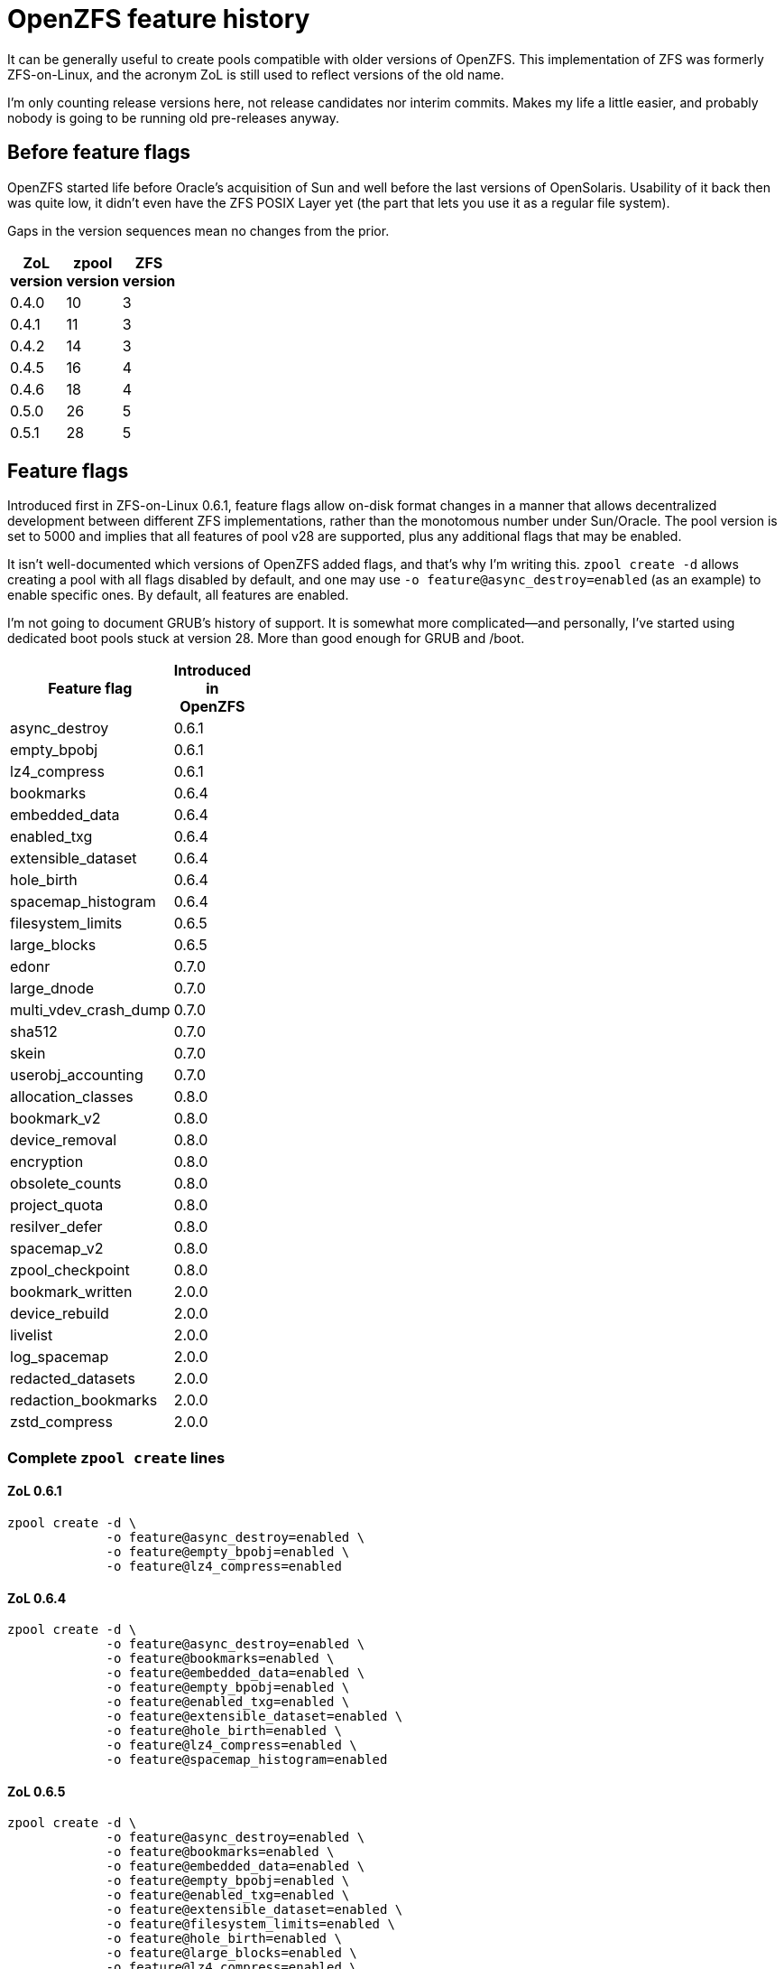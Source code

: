 OpenZFS feature history
=======================

It can be generally useful to create pools compatible with older
versions of OpenZFS.  This implementation of ZFS was formerly
ZFS-on-Linux, and the acronym ZoL is still used to reflect versions of
the old name.

I’m only counting release versions here, not release candidates nor
interim commits.  Makes my life a little easier, and probably nobody
is going to be running old pre-releases anyway.

Before feature flags
--------------------

OpenZFS started life before Oracle’s acquisition of Sun and well
before the last versions of OpenSolaris.  Usability of it back then
was quite low, it didn’t even have the ZFS POSIX Layer yet (the part
that lets you use it as a regular file system).

Gaps in the version sequences mean no changes from the prior.

[width="20%",options="header"]
|====
|ZoL version | zpool version | ZFS version
|0.4.0 | 10 | 3
|0.4.1 | 11 | 3
|0.4.2 | 14 | 3
|0.4.5 | 16 | 4
|0.4.6 | 18 | 4
|0.5.0 | 26 | 5
|0.5.1 | 28 | 5
|====

Feature flags
-------------

Introduced first in ZFS-on-Linux 0.6.1, feature flags allow on-disk
format changes in a manner that allows decentralized development
between different ZFS implementations, rather than the monotomous
number under Sun/Oracle.  The pool version is set to 5000 and implies
that all features of pool v28 are supported, plus any additional flags
that may be enabled.

It isn’t well-documented which versions of OpenZFS added flags, and
that’s why I’m writing this.  `zpool create -d` allows creating a pool
with all flags disabled by default, and one may use `-o
feature@async_destroy=enabled` (as an example) to enable specific
ones.  By default, all features are enabled.

I’m not going to document GRUB’s history of support.  It is somewhat
more complicated--and personally, I’ve started using dedicated boot
pools stuck at version 28. More than good enough for GRUB and /boot.

[width="30%",options="header"]
|====
|Feature flag | Introduced in OpenZFS
|async_destroy | 0.6.1
|empty_bpobj | 0.6.1
|lz4_compress | 0.6.1
|bookmarks | 0.6.4
|embedded_data | 0.6.4
|enabled_txg | 0.6.4
|extensible_dataset | 0.6.4
|hole_birth | 0.6.4
|spacemap_histogram | 0.6.4
|filesystem_limits | 0.6.5
|large_blocks | 0.6.5
|edonr | 0.7.0
|large_dnode | 0.7.0
|multi_vdev_crash_dump | 0.7.0
|sha512 | 0.7.0
|skein | 0.7.0
|userobj_accounting | 0.7.0
|allocation_classes | 0.8.0
|bookmark_v2 | 0.8.0
|device_removal | 0.8.0
|encryption | 0.8.0
|obsolete_counts | 0.8.0
|project_quota | 0.8.0
|resilver_defer | 0.8.0
|spacemap_v2 | 0.8.0
|zpool_checkpoint | 0.8.0
|bookmark_written | 2.0.0
|device_rebuild | 2.0.0
|livelist | 2.0.0
|log_spacemap | 2.0.0
|redacted_datasets | 2.0.0
|redaction_bookmarks | 2.0.0
|zstd_compress | 2.0.0
|====

Complete `zpool create` lines
~~~~~~~~~~~~~~~~~~~~~~~~~~~~~

ZoL 0.6.1
^^^^^^^^^

----
zpool create -d \
             -o feature@async_destroy=enabled \
             -o feature@empty_bpobj=enabled \
             -o feature@lz4_compress=enabled
----

ZoL 0.6.4
^^^^^^^^^

----
zpool create -d \
             -o feature@async_destroy=enabled \
             -o feature@bookmarks=enabled \
             -o feature@embedded_data=enabled \
             -o feature@empty_bpobj=enabled \
             -o feature@enabled_txg=enabled \
             -o feature@extensible_dataset=enabled \
             -o feature@hole_birth=enabled \
             -o feature@lz4_compress=enabled \
             -o feature@spacemap_histogram=enabled
----

ZoL 0.6.5
^^^^^^^^^

----
zpool create -d \
             -o feature@async_destroy=enabled \
             -o feature@bookmarks=enabled \
             -o feature@embedded_data=enabled \
             -o feature@empty_bpobj=enabled \
             -o feature@enabled_txg=enabled \
             -o feature@extensible_dataset=enabled \
             -o feature@filesystem_limits=enabled \
             -o feature@hole_birth=enabled \
             -o feature@large_blocks=enabled \
             -o feature@lz4_compress=enabled \
             -o feature@spacemap_histogram=enabled
----

ZoL 0.7.0
^^^^^^^^^

----
zpool create -d \
             -o feature@async_destroy=enabled \
             -o feature@bookmarks=enabled \
             -o feature@edonr=enabled \
             -o feature@embedded_data=enabled \
             -o feature@empty_bpobj=enabled \
             -o feature@enabled_txg=enabled \
             -o feature@extensible_dataset=enabled \
             -o feature@filesystem_limits=enabled \
             -o feature@hole_birth=enabled \
             -o feature@large_blocks=enabled \
             -o feature@large_dnode=enabled \
             -o feature@lz4_compress=enabled \
             -o feature@multi_vdev_crash_dump=enabled \
             -o feature@sha512=enabled \
             -o feature@skein=enabled \
             -o feature@spacemap_histogram=enabled \
             -o feature@userobj_accounting=enabled
----

ZoL 0.8.0
^^^^^^^^^

----
zpool create -d \
             -o feature@allocation_classes=enabled \
             -o feature@async_destroy=enabled \
             -o feature@bookmark_v2=enabled \
             -o feature@bookmarks=enabled \
             -o feature@device_removal=enabled \
             -o feature@edonr=enabled \
             -o feature@embedded_data=enabled \
             -o feature@empty_bpobj=enabled \
             -o feature@enabled_txg=enabled \
             -o feature@encryption=enabled \
             -o feature@extensible_dataset=enabled \
             -o feature@filesystem_limits=enabled \
             -o feature@hole_birth=enabled \
             -o feature@large_blocks=enabled \
             -o feature@large_dnode=enabled \
             -o feature@lz4_compress=enabled \
             -o feature@multi_vdev_crash_dump=enabled \
             -o feature@obsolete_counts=enabled \
             -o feature@project_quota=enabled \
             -o feature@resilver_defer=enabled \
             -o feature@sha512=enabled \
             -o feature@skein=enabled \
             -o feature@spacemap_histogram=enabled \
             -o feature@spacemap_v2=enabled \
             -o feature@userobj_accounting=enabled \
             -o feature@zpool_checkpoint=enabled
----

OpenZFS 2.0.0
^^^^^^^^^^^^^

----
zpool create -d \
             -o feature@allocation_classes=enabled \
             -o feature@async_destroy=enabled \
             -o feature@bookmark_v2=enabled \
             -o feature@bookmark_written=enabled \
             -o feature@bookmarks=enabled \
             -o feature@device_rebuild=enabled \
             -o feature@device_removal=enabled \
             -o feature@edonr=enabled \
             -o feature@embedded_data=enabled \
             -o feature@empty_bpobj=enabled \
             -o feature@enabled_txg=enabled \
             -o feature@encryption=enabled \
             -o feature@extensible_dataset=enabled \
             -o feature@filesystem_limits=enabled \
             -o feature@hole_birth=enabled \
             -o feature@large_blocks=enabled \
             -o feature@large_dnode=enabled \
             -o feature@livelist=enabled \
             -o feature@log_spacemap=enabled \
             -o feature@lz4_compress=enabled \
             -o feature@multi_vdev_crash_dump=enabled \
             -o feature@obsolete_counts=enabled \
             -o feature@project_quota=enabled \
             -o feature@redacted_datasets=enabled \
             -o feature@redaction_bookmarks=enabled \
             -o feature@resilver_defer=enabled \
             -o feature@sha512=enabled \
             -o feature@skein=enabled \
             -o feature@spacemap_histogram=enabled \
             -o feature@spacemap_v2=enabled \
             -o feature@userobj_accounting=enabled \
             -o feature@zpool_checkpoint=enabled \
             -o feature@zstd_compress=enabled
----

